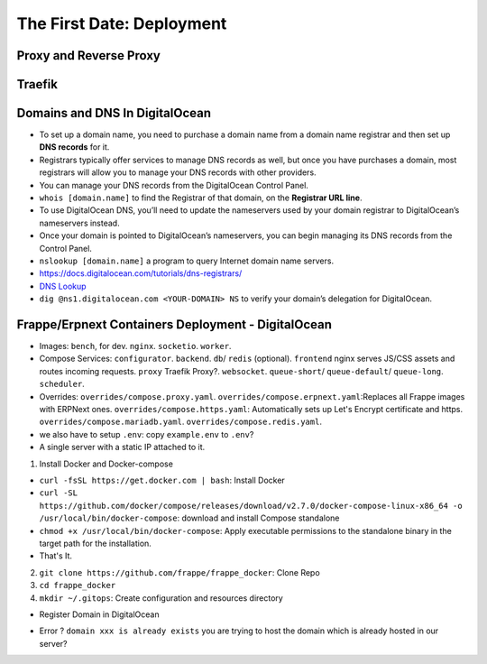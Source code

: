 The First Date: Deployment
===========================

Proxy and Reverse Proxy
************************


Traefik
********


Domains and DNS In DigitalOcean
********************************
* To set up a domain name, you need to purchase a domain name from a domain name registrar and then set up **DNS records** for it.
* Registrars typically offer services to manage DNS records as well, but once you have purchases a domain, most registrars will allow you to manage your DNS records with other providers.
* You can manage your DNS records from the DigitalOcean Control Panel. 
* ``whois [domain.name]`` to find the Registrar of that domain, on the **Registrar URL line**.
* To use DigitalOcean DNS, you’ll need to update the nameservers used by your domain registrar to DigitalOcean’s nameservers instead.
* Once your domain is pointed to DigitalOcean’s nameservers, you can begin managing its DNS records from the Control Panel.
* ``nslookup [domain.name]`` a program to query Internet domain name servers.
* `https://docs.digitalocean.com/tutorials/dns-registrars/ <https://docs.digitalocean.com/tutorials/dns-registrars/>`_
* `DNS Lookup <https://www.digitalocean.com/community/tools/dns>`_  
* ``dig @ns1.digitalocean.com <YOUR-DOMAIN> NS`` to verify your domain’s delegation for DigitalOcean. 


Frappe/Erpnext Containers Deployment - DigitalOcean
*******************************************************
* Images: ``bench``, for dev. ``nginx``. ``socketio``. ``worker``.
* Compose Services: ``configurator``. ``backend``. ``db``/ ``redis`` (optional). ``frontend`` nginx serves JS/CSS assets and routes incoming requests. ``proxy`` Traefik Proxy?. ``websocket``. ``queue-short``/ ``queue-default``/ ``queue-long``. ``scheduler``.
* Overrides: ``overrides/compose.proxy.yaml``. ``overrides/compose.erpnext.yaml``:Replaces all Frappe images with ERPNext ones. ``overrides/compose.https.yaml``: Automatically sets up Let's Encrypt certificate and https. ``overrides/compose.mariadb.yaml``. ``overrides/compose.redis.yaml``.
* we also have to setup ``.env``: copy ``example.env`` to ``.env``?

* A single server with a static IP attached to it.

1. Install Docker and Docker-compose

* ``curl -fsSL https://get.docker.com | bash``: Install Docker
* ``curl -SL https://github.com/docker/compose/releases/download/v2.7.0/docker-compose-linux-x86_64 -o /usr/local/bin/docker-compose``: download and install Compose standalone
* ``chmod +x /usr/local/bin/docker-compose``: Apply executable permissions to the standalone binary in the target path for the installation.
* That's It.

2. ``git clone https://github.com/frappe/frappe_docker``: Clone Repo
3. ``cd frappe_docker``
4. ``mkdir ~/.gitops``: Create configuration and resources directory

* Register Domain in DigitalOcean

- Error ? ``domain xxx is already exists`` you are trying to host the domain which is already hosted in our server?

